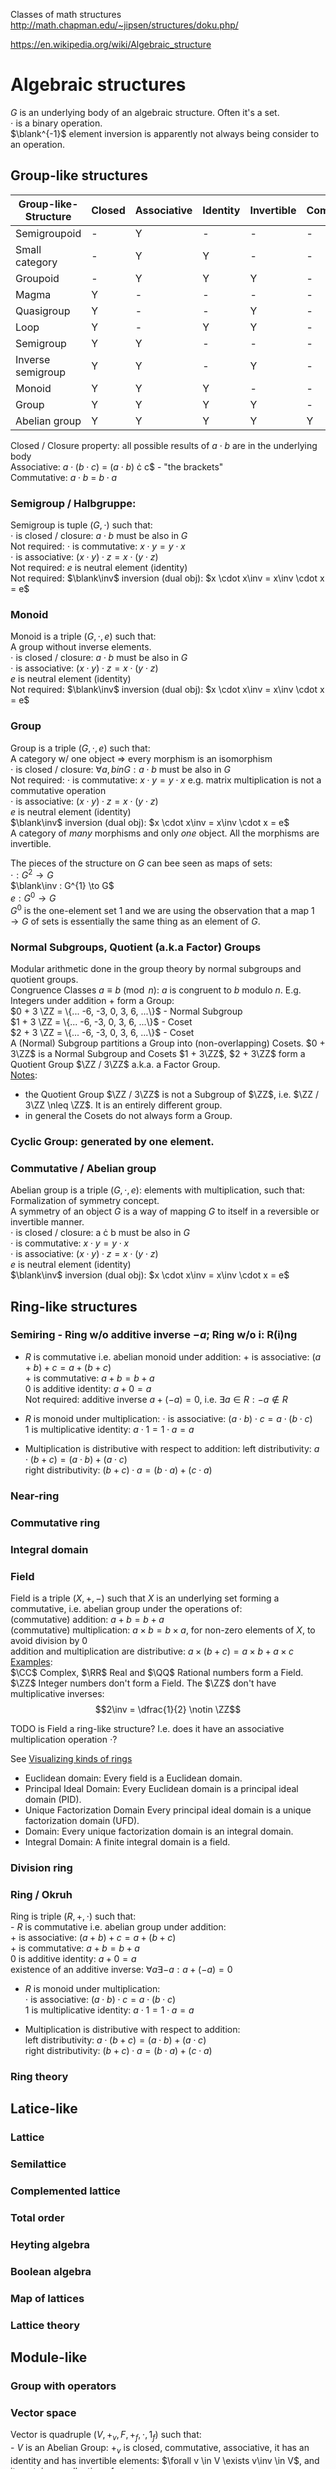 # generate pdf: M-x org-latex-export-to-pdf

#+LATEX_HEADER: \usepackage{cat-7-sketches}

# https://en.wikipedia.org/wiki/List_of_mathematical_symbols_by_subject
# latexpreview / nolatexpreview C-c C-x C-l
# #+STARTUP: nolatexpreview
#+STARTUP: showeverything inlineimages nolatexpreview

Classes of math structures http://math.chapman.edu/~jipsen/structures/doku.php/

https://en.wikipedia.org/wiki/Algebraic_structure

* Algebraic structures

  $G$ is an underlying body of an algebraic structure. Often it's a set. \\
  $\cdot$ is a binary operation. \\
  $\blank^{-1}$ element inversion is apparently not always being consider to an
  operation.

** Group-like structures
| Group-like-Structure | Closed | Associative | Identity | Invertible | Commutative |
|----------------------+--------+-------------+----------+------------+-------------|
| Semigroupoid         | -      | Y           | -        | -          | -           |
| Small category       | -      | Y           | Y        | -          | -           |
| Groupoid             | -      | Y           | Y        | Y          | -           |
| Magma                | Y      | -           | -        | -          | -           |
| Quasigroup           | Y      | -           | -        | Y          | -           |
| Loop                 | Y      | -           | Y        | Y          | -           |
| Semigroup            | Y      | Y           | -        | -          | -           |
| Inverse semigroup    | Y      | Y           | -        | Y          | -           |
| Monoid               | Y      | Y           | Y        | -          | -           |
| Group                | Y      | Y           | Y        | Y          | -           |
| Abelian group        | Y      | Y           | Y        | Y          | Y           |

Closed / Closure property: all possible results of $a \cdot b$ are in the
underlying body \\
Associative: $a \cdot (b \cdot c$) = $(a \cdot b$) \cdot c$ - "the brackets" \\
Commutative: $a \cdot b$ = $b \cdot a$

*** Semigroup / Halbgruppe:
Semigroup is tuple $(G, \cdot)$ such that: \\
$\cdot$ is closed / closure: $a \cdot b$ must be also in $G$ \\
Not required: $\cdot$ is commutative: $x \cdot y = y \cdot x$ \\
$\cdot$ is associative: $(x \cdot y) \cdot z = x \cdot (y \cdot z)$ \\
Not required: $e$ is neutral element (identity) \\
Not required: $\blank\inv$ inversion (dual obj): $x \cdot x\inv = x\inv \cdot x = e$

*** Monoid
Monoid is a triple $(G, \cdot, e)$ such that: \\
A group without inverse elements. \\
$\cdot$ is closed / closure: $a \cdot b$ must be also in $G$ \\
$\cdot$ is associative: $(x \cdot y) \cdot z = x \cdot (y \cdot z)$ \\
$e$ is neutral element (identity) \\
Not required: $\blank\inv$ inversion (dual obj): $x \cdot x\inv = x\inv \cdot x = e$

*** Group
Group is a triple $(G, \cdot, e)$ such that: \\
A category w/ one object => every morphism is an isomorphism \\
$\cdot$ is closed / closure: $\forall a,b in G: a \cdot b$ must be also in $G$ \\
Not required: $\cdot$ is commutative: $x \cdot y = y \cdot x$ e.g. matrix
multiplication is not a commutative operation \\
$\cdot$ is associative: $(x \cdot y) \cdot z = x \cdot (y \cdot z)$ \\
$e$ is neutral element (identity) \\
$\blank\inv$ inversion (dual obj): $x \cdot x\inv = x\inv \cdot x = e$ \\

A category of /many/ morphisms and only /one/ object. All the morphisms are
invertible.

The pieces of the structure on $G$ can bee seen as maps of sets: \\
$\cdot : G^{2} \to G$ \\
$\blank\inv : G^{1} \to G$ \\
$e : G^{0} \to G$ \\

$G^{0}$ is the one-element set $1$ and we are using the observation that a map $1
\to G$ of sets is essentially the same thing as an element of $G$.


*** Normal Subgroups, Quotient (a.k.a Factor) Groups
Modular arithmetic done in the group theory by normal subgroups and quotient groups. \\
Congruence Classes $a \equiv b \pmod {n}$: $a$ is congruent to $b$ modulo $n$.
E.g. Integers under addition $+$ form a Group:\\
$0 + 3 \ZZ = \{... -6, -3, 0, 3, 6, ...\}$ - Normal Subgroup \\
$1 + 3 \ZZ = \{... -6, -3, 0, 3, 6, ...\}$ - Coset \\
$2 + 3 \ZZ = \{... -6, -3, 0, 3, 6, ...\}$ - Coset \\

A (Normal) Subgroup partitions a Group into (non-overlapping) Cosets. $0 + 3\ZZ$
is a Normal Subgroup and Cosets $1 + 3\ZZ$, $2 + 3\ZZ$ form a Quotient Group
$\ZZ / 3\ZZ$ a.k.a. a Factor Group. \\
_Notes_:
- the Quotient Group $\ZZ / 3\ZZ$ is not a Subgroup of $\ZZ$, i.e. $\ZZ / 3\ZZ
  \nleq \ZZ$. It is an entirely different group.
- in general the Cosets do not always form a Group.

*** Cyclic Group: generated by one element.

*** Commutative / Abelian group
Abelian group is a triple $(G, \cdot, e)$: elements with multiplication, such that: \\
Formalization of symmetry concept. \\
A symmetry of an object $G$ is a way of mapping $G$ to itself in a
reversible or invertible manner.\\
$\cdot$ is closed / closure: a \cdot b must be also in $G$ \\
$\cdot$ is commutative: $x \cdot y = y \cdot x$ \\
$\cdot$ is associative: $(x \cdot y) \cdot z = x \cdot (y \cdot z)$ \\
$e$ is neutral element (identity) \\
$\blank\inv$ inversion (dual obj): $x \cdot x\inv = x\inv \cdot x = e$

** Ring-like structures

*** Semiring - Ring w/o additive inverse $\minus a$; Ring w/o i: R(i)ng
- $R$ is commutative i.e. abelian monoid under addition:
  $+$ is associative:       $(a + b) + c = a + (b + c)$ \\
  $+$ is commutative:       $a + b = b + a$ \\
  $0$ is additive identity: $a + 0 = a$ \\
  Not required: additive inverse $a + (\minus a) = 0$, i.e. $\exists a \in R: \minus a \notin R$

- $R$ is monoid under multiplication:
  $\cdot$ is associative:         $(a \cdot b) \cdot c = a \cdot (b \cdot c)$ \\
  $1$ is multiplicative identity: $a \cdot 1 = 1 \cdot a = a$

- Multiplication is distributive with respect to addition:
  left distributivity:  $a \cdot (b + c) = (a \cdot b) + (a \cdot c)$ \\
  right distributivity: $(b + c) \cdot a = (b \cdot a) + (c \cdot a)$

*** Near-ring
*** Commutative ring
*** Integral domain

*** Field
Field is a triple $(X, +, \minus)$ such that $X$ is an underlying set forming a
commutative, i.e. abelian group under the operations of: \\
  (commutative) addition: $a + b = b + a$ \\
  (commutative) multiplication: $a \times b = b \times a$, for non-zero elements
of $X$, to avoid division by $0$ \\
  addition and multiplication are distributive: $a \times (b + c) = a \times b +
a \times c$ \\

_Examples_: \\
$\CC$ Complex, $\RR$ Real and $\QQ$ Rational numbers form a Field. $\ZZ$ Integer
numbers don't form a Field. The $\ZZ$ don't have multiplicative inverses:
$$2\inv = \dfrac{1}{2} \notin \ZZ$$

\bigskip

TODO is Field a ring-like structure? I.e. does it have an associative
multiplication operation $\cdot$?

\bigskip

See
\href{https://www.johndcook.com/blog/2017/03/26/visualizing-kinds-of-rings/}{Visualizing kinds of rings}
- Euclidean domain: Every field is a Euclidean domain.
- Principal Ideal Domain: Every Euclidean domain is a principal ideal domain (PID).
- Unique Factorization Domain Every principal ideal domain is a unique factorization domain (UFD).
- Domain: Every unique factorization domain is an integral domain.
- Integral Domain: A finite integral domain is a field.

*** Division ring

*** Ring / Okruh
Ring is triple $(R, +, \cdot)$ such that: \\
- $R$ is commutative i.e. abelian group under addition: \\
  $+$ is associative:               $(a + b) + c = a + (b + c)$ \\
  $+$ is commutative:               $a + b = b + a$ \\
  $0$ is additive identity:         $a + 0 = a$ \\
  existence of an additive inverse: $\forall a \exists \minus a : a + (\minus a) = 0$

- $R$ is monoid under multiplication: \\
  $\cdot$ is associative:         $(a \cdot b) \cdot c = a \cdot (b \cdot c)$ \\
  $1$ is multiplicative identity: $a \cdot 1 = 1 \cdot a = a$

- Multiplication is distributive with respect to addition: \\
  left distributivity:  $a \cdot (b + c) = (a \cdot b) + (a \cdot c)$ \\
  right distributivity: $(b + c) \cdot a = (b \cdot a) + (c \cdot a)$

*** Ring theory

** Latice-like
*** Lattice
*** Semilattice
*** Complemented lattice
*** Total order
*** Heyting algebra
*** Boolean algebra
*** Map of lattices
*** Lattice theory

** Module-like
*** Group with operators

*** Vector space
Vector is quadruple $(V, +_v, F, +_f, \cdot, 1_f)$ such that: \\
- $V$ is an Abelian Group: $+_v$ is closed, commutative, associative, it has an
  identity and has invertible elements: $\forall v \in V \exists v\inv \in V$,
  and it contains a collection of vectors.
- $F$ is a Field of scalars.
- Operations and their properties:
    commutative vector addition: $v_1 +_v v_2 = v_2 +_v v_1$ \\
    vector scaling: $v \in V, f \in F: f \cdot v \in V$ \\
    distributivity of $\cdot$: $f \cdot (v_1 +_v v_2) = f \cdot v_1 +_f f \cdot v_2$,
    $(f_1 +_f f_2) \cdot v = f_1 \cdot v +_v f_2 \cdot v$ \\
    associativity of $\cdot$: $f_1 \cdot (f_2 \cdot v) = (f_1 \times \f_2) \cdot v$ \\
    scaling by $1_f$: $1_f \cdot v = v$

\bigskip

Vector space: \\
- \href{https://youtu.be/ozwodzD5bJM}{YouTube: Socratica - What is a Vector Space?}
- any type of mathematical object that can be multiplied by numbers and added
  together
- collection of vectors
- Linear algebra - study of vector spaces.

*** Module
Module is a generalization of a Vector Space.
A vector space with a ring of scalars.

** Algebra-like
*** Algebra
*** Associative Non-associative Composition algebra
*** Lie algebra Graded Bialgebra

* Intuition: Category of X
*** Objects(X):
Elements  :
Structure :
Properties:
*** Morphisms(X):
Elements -> Elements; preserve structure

** Topological spaces: Top
Objects(Top)  : All Topological Spaces
Morphisms(Top): Continuous Maps

** Vector Spaces: Vec

*** Objects(Vec):
Elements : All Vector Spaces
Structure: add and scale vectors
Properties: adding vectors is commutative
*** Morphisms(Vec):
Linear transformations preserving sums and scalar multiplications - i.e. vector
scaling

** Posets: Pos
*** Objects(Pos)
Elements(Pos)  : Partialy ordered sets
Structure(Pos) : Order
Properties(Pos): Reflexivity, Transitivity
*** Morphisms(Pos): TODO
